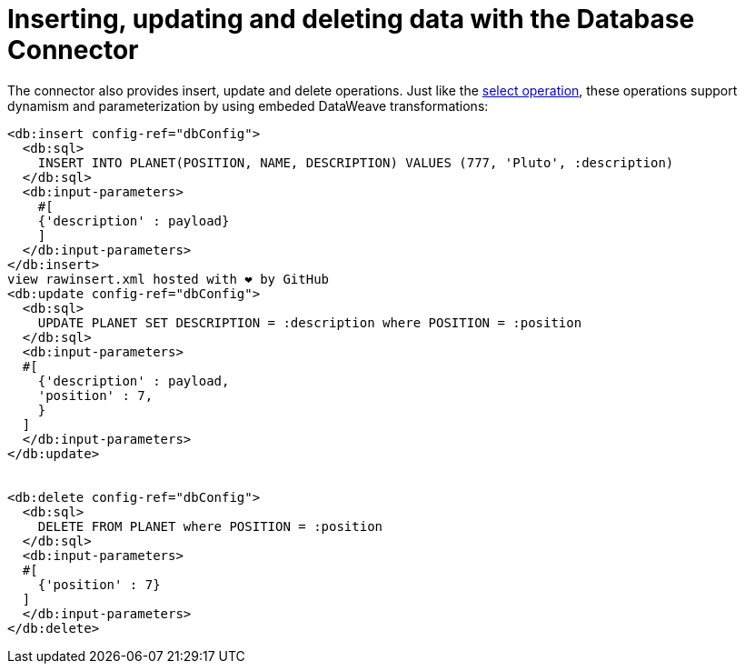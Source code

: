 = Inserting, updating and deleting data with the Database Connector

:keywords: db, connector, Database, insert, update, delete
:toc:
:toc-title:

The connector also provides insert, update and delete operations. Just like the link:db-connectory-query[select operation], these operations support dynamism and parameterization by using embeded DataWeave transformations:

[source,xml,linenums]
----
<db:insert config-ref="dbConfig">
  <db:sql>
    INSERT INTO PLANET(POSITION, NAME, DESCRIPTION) VALUES (777, 'Pluto', :description)
  </db:sql>
  <db:input-parameters>
    #[
    {'description' : payload}
    ]
  </db:input-parameters>
</db:insert>
view rawinsert.xml hosted with ❤ by GitHub
<db:update config-ref="dbConfig">
  <db:sql>
    UPDATE PLANET SET DESCRIPTION = :description where POSITION = :position
  </db:sql>
  <db:input-parameters>
  #[
    {'description' : payload,
    'position' : 7,
    }
  ]
  </db:input-parameters>
</db:update>


<db:delete config-ref="dbConfig">
  <db:sql>
    DELETE FROM PLANET where POSITION = :position
  </db:sql>
  <db:input-parameters>
  #[
    {'position' : 7}
  ]
  </db:input-parameters>
</db:delete>
----
